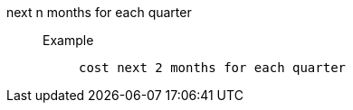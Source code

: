 [#next_n_months_for_each_quarter]
next n months for each quarter::
Example;;
+
----
cost next 2 months for each quarter
----
